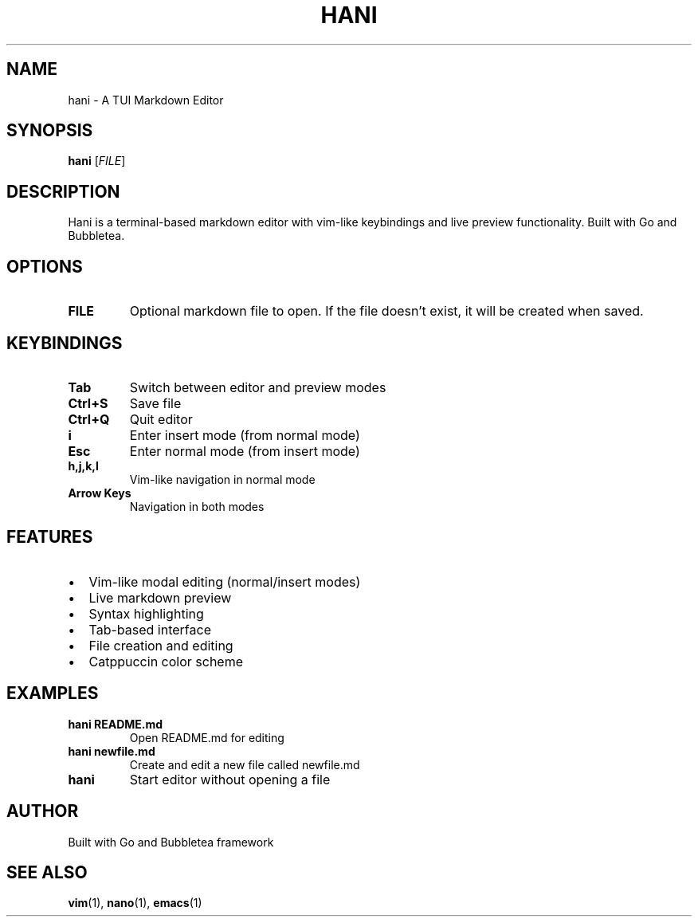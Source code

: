 .TH HANI 1 "July 2025" "hani 1.0.0" "User Commands"
.SH NAME
hani \- A TUI Markdown Editor
.SH SYNOPSIS
.B hani
[\fIFILE\fR]
.SH DESCRIPTION
Hani is a terminal-based markdown editor with vim-like keybindings and live preview functionality. Built with Go and Bubbletea.
.SH OPTIONS
.TP
.B FILE
Optional markdown file to open. If the file doesn't exist, it will be created when saved.
.SH KEYBINDINGS
.TP
.B Tab
Switch between editor and preview modes
.TP
.B Ctrl+S
Save file
.TP
.B Ctrl+Q
Quit editor
.TP
.B i
Enter insert mode (from normal mode)
.TP
.B Esc
Enter normal mode (from insert mode)
.TP
.B h,j,k,l
Vim-like navigation in normal mode
.TP
.B Arrow Keys
Navigation in both modes
.SH FEATURES
.IP \(bu 2
Vim-like modal editing (normal/insert modes)
.IP \(bu 2
Live markdown preview
.IP \(bu 2
Syntax highlighting
.IP \(bu 2
Tab-based interface
.IP \(bu 2
File creation and editing
.IP \(bu 2
Catppuccin color scheme
.SH EXAMPLES
.TP
.B hani README.md
Open README.md for editing
.TP
.B hani newfile.md
Create and edit a new file called newfile.md
.TP
.B hani
Start editor without opening a file
.SH AUTHOR
Built with Go and Bubbletea framework
.SH "SEE ALSO"
.BR vim (1),
.BR nano (1),
.BR emacs (1)
